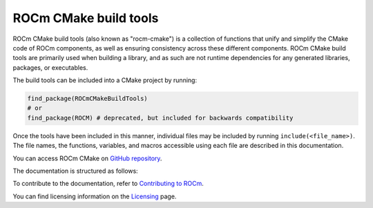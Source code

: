 .. rocm-cmake documentation master file, created by
   sphinx-quickstart on Thu Sep 16 18:46:06 2021.
   You can adapt this file completely to your liking, but it should at least
   contain the root `toctree` directive.
.. highlight:: cmake

.. meta::
  :description: ROCm CMake
  :keywords: ROCm, Cmake, library, api, AMD

.. _rocm-cmake:

****************************************************
ROCm CMake build tools
****************************************************

ROCm CMake build tools (also known as "rocm-cmake") is a collection of functions 
that unify and simplify the CMake code of ROCm components, as well as ensuring 
consistency across these different components. ROCm CMake build tools are primarily 
used when building a library, and as such are not runtime dependencies for any generated 
libraries, packages, or executables.

The build tools can be included into a CMake project by running:

.. code-block:: shell

   find_package(ROCmCMakeBuildTools)
   # or
   find_package(ROCM) # deprecated, but included for backwards compatibility

Once the tools have been included in this manner, individual files may be
included by running ``include(<file_name>)``. The file names, the
functions, variables, and macros accessible using each file are described in 
this documentation.

You can access ROCm CMake on `GitHub repository <https://github.com/ROCm/rocm-cmake>`_.

The documentation is structured as follows:

.. grid:: 2
  :gutter: 3

  .. grid-item-card:: Installation

    * :ref:`rocminstalltargets`

      * :ref:`rocminstallsymlinks`
      * :ref:`rocmheaderwrapper`

    * :ref:`rocmcreatepackage`

      * :ref:`rocmclients`
      * :ref:`rocmconfighelpers`


  .. grid-item-card:: Basic functions

    * :ref:`rocmchecktargetids`
    * :ref:`rocmsetupversion`
    * :ref:`rocmanalyzers`

  .. grid-item-card:: Standard Tooling

    * :ref:`rocmclangtidy`
    * :ref:`rocmcppcheck`
    * :ref:`rocmtest`

    * :ref:`genindex`
    * :ref:`search`

  .. grid-item-card:: Documentation in CMake

    * :ref:`rocmdocs`
    * :ref:`rocmdoxygendoc`
    * :ref:`rocmsphinxdoc`

  .. grid-item-card:: Internal use

    * :ref:`rocmutilities`


To contribute to the documentation, refer to
`Contributing to ROCm <https://rocm.docs.amd.com/en/latest/contribute/contributing.html>`_.

You can find licensing information on the
`Licensing <https://rocm.docs.amd.com/en/latest/about/license.html>`_ page.
